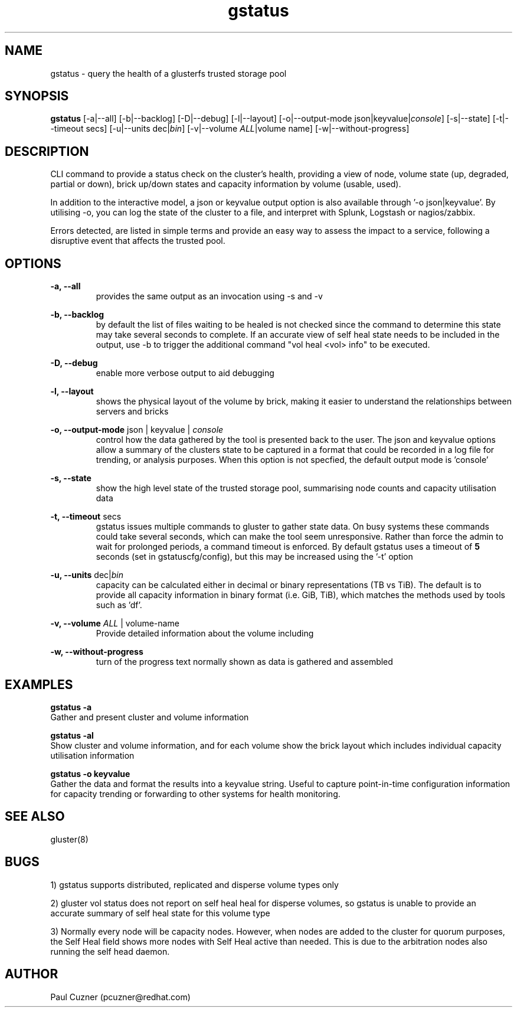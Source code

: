 .\" Man page for gstatus
.\" Contact pcuzner@redhat.com to correct errors or typos
.TH gstatus 8 "08 July 2015" "0.64-2" "gstatus man page"
.SH NAME
gstatus \- query the health of a glusterfs trusted storage pool
.SH SYNOPSIS
\fBgstatus\fR [-a|--all] [-b|--backlog] [-D|--debug] [-l|--layout] [-o|--output-mode json|keyvalue|\fIconsole\fR] [-s|--state] [-t|--timeout secs] [-u|--units dec|\fIbin\fR] [-v|--volume \fIALL\fR|volume name] [-w|--without-progress]
.SH DESCRIPTION
CLI command to provide a status check on the cluster’s health, providing
a view of node, volume state (up, degraded, partial or down), brick 
up/down states and capacity information by volume (usable, used).
.PP
In addition to the interactive model, a json or keyvalue output option 
is also available through '-o json|keyvalue'. By utilising -o, you can 
log the state of the cluster to a file, and interpret with Splunk, 
Logstash or nagios/zabbix.
.PP 
Errors detected, are listed in simple terms and provide an easy way to 
assess the impact to a service, following a disruptive event that
affects the trusted pool.

.SH OPTIONS
.PP
.B -a, --all
.RS
provides the same output as an invocation using -s and -v
.RE
.PP
.B -b, --backlog
.RS
by default the list of files waiting to be healed is not checked since the command to determine this state may take several seconds to complete. If an accurate view of self heal state needs to be included in the output, use -b to trigger the additional command "vol heal <vol> info" to be executed.
.RE
.PP
.B -D, --debug
.RS
enable more verbose output to aid debugging
.RE
.PP
.B -l, --layout
.RS
shows the physical layout of the volume by brick, making it easier to understand the relationships between servers and bricks
.RE
.PP
.B -o, --output-mode \fRjson | keyvalue | \fIconsole\fR
.RS
control how the data gathered by the tool is presented back to the user. The json and keyvalue options allow a summary of the clusters state to be captured in a format that could be recorded in a log file for trending, or analysis purposes. When this option is not specfied, the default output mode is 'console'
.RE
.PP
.B -s, --state
.RS
show the high level state of the trusted storage pool, summarising node counts and capacity utilisation data
.RE
.PP
.B -t, --timeout\fR secs
.RS
gstatus issues multiple commands to gluster to gather state data. On busy systems these commands could take several seconds, which can make the tool seem unresponsive. Rather than force the admin to wait for prolonged periods, a command timeout is enforced. By default gstatus uses a timeout of \fB5\fR seconds (set in gstatuscfg/config), but this may be increased using the '-t' option
.RE
.PP
.B -u, --units  \fRdec|\fIbin\fR
.RS
capacity can be calculated either in decimal or binary representations (TB vs TiB). The default is to provide all capacity information in binary format (i.e. GiB, TiB), which matches the methods used by tools such as 'df'.
.RE
.PP
.B -v, --volume \fIALL\fR | volume-name
.RS
Provide detailed information about the volume including
.RE
.PP
.B -w, --without-progress
.RS
turn of the progress text normally shown as data is gathered and assembled
.RE
.SH EXAMPLES
.B gstatus -a
.br
Gather and present cluster and volume information
.PP 
.B gstatus -al
.br
Show cluster and volume information, and for each volume show the brick layout which includes individual capacity utilisation information
.PP
.B gstatus -o keyvalue
.br
Gather the data and format the results into a keyvalue string. Useful to capture point-in-time configuration information for capacity trending or forwarding to other systems for health monitoring.
.SH SEE ALSO
gluster(8)
.SH BUGS
1) gstatus supports distributed, replicated and disperse volume types only
.PP
2) gluster vol status does not report on self heal heal for disperse volumes, so gstatus is unable to provide an accurate summary of self heal state for this volume type
.PP
3) Normally every node will be capacity nodes. However, when nodes are added to the cluster for quorum purposes, the Self Heal field shows more nodes with Self Heal active than needed. This is due to the arbitration nodes also running the self head daemon.
.SH AUTHOR
Paul Cuzner (pcuzner@redhat.com)

